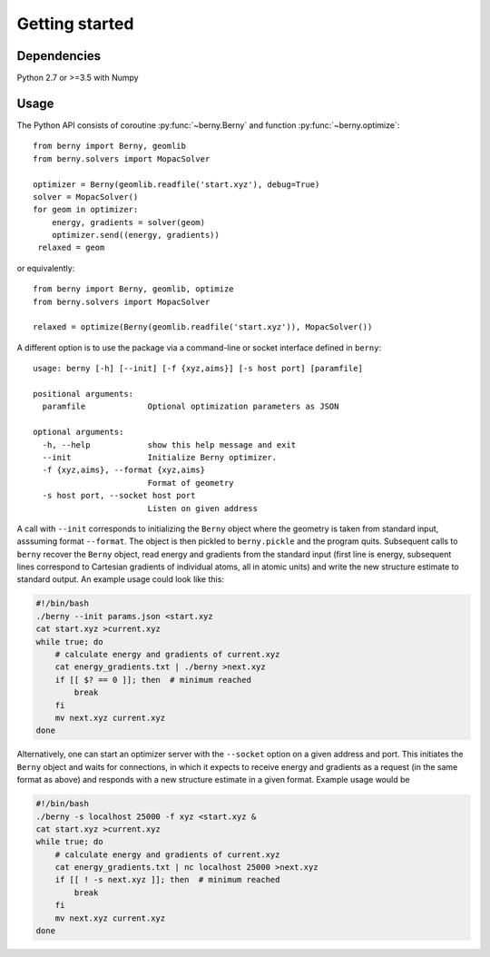 Getting started
===============

Dependencies
------------

Python 2.7 or >=3.5 with Numpy

Usage
-----

The Python API consists of coroutine :py:func:`~berny.Berny` and function
:py:func:`~berny.optimize`::

   from berny import Berny, geomlib
   from berny.solvers import MopacSolver

   optimizer = Berny(geomlib.readfile('start.xyz'), debug=True)
   solver = MopacSolver()
   for geom in optimizer:
       energy, gradients = solver(geom)
       optimizer.send((energy, gradients))
    relaxed = geom

or equivalently::

   from berny import Berny, geomlib, optimize
   from berny.solvers import MopacSolver

   relaxed = optimize(Berny(geomlib.readfile('start.xyz')), MopacSolver())

A different option is to use the package via a command-line or socket
interface defined in ``berny``::

   usage: berny [-h] [--init] [-f {xyz,aims}] [-s host port] [paramfile]

   positional arguments:
     paramfile             Optional optimization parameters as JSON

   optional arguments:
     -h, --help            show this help message and exit
     --init                Initialize Berny optimizer.
     -f {xyz,aims}, --format {xyz,aims}
                           Format of geometry
     -s host port, --socket host port
                           Listen on given address

A call with ``--init`` corresponds to initializing the ``Berny`` object
where the geometry is taken from standard input, asssuming format
``--format``. The object is then pickled to ``berny.pickle`` and the
program quits. Subsequent calls to ``berny`` recover the ``Berny``
object, read energy and gradients from the standard input (first line is
energy, subsequent lines correspond to Cartesian gradients of individual
atoms, all in atomic units) and write the new structure estimate to
standard output. An example usage could look like this:

.. code:: bash

   #!/bin/bash
   ./berny --init params.json <start.xyz
   cat start.xyz >current.xyz
   while true; do
       # calculate energy and gradients of current.xyz
       cat energy_gradients.txt | ./berny >next.xyz
       if [[ $? == 0 ]]; then  # minimum reached
           break
       fi
       mv next.xyz current.xyz
   done

Alternatively, one can start an optimizer server with the ``--socket``
option on a given address and port. This initiates the ``Berny`` object
and waits for connections, in which it expects to receive energy and
gradients as a request (in the same format as above) and responds with a
new structure estimate in a given format. Example usage would be

.. code:: bash

   #!/bin/bash
   ./berny -s localhost 25000 -f xyz <start.xyz &
   cat start.xyz >current.xyz
   while true; do
       # calculate energy and gradients of current.xyz
       cat energy_gradients.txt | nc localhost 25000 >next.xyz
       if [[ ! -s next.xyz ]]; then  # minimum reached
           break
       fi
       mv next.xyz current.xyz
   done
